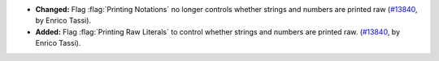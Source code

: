 - **Changed:**
  Flag :flag:`Printing Notations` no longer controls
  whether strings and numbers are printed raw
  (`#13840 <https://github.com/coq/coq/pull/13840>`_,
  by Enrico Tassi).

- **Added:**
  Flag :flag:`Printing Raw Literals` to control whether
  strings and numbers are printed raw.
  (`#13840 <https://github.com/coq/coq/pull/13840>`_,
  by Enrico Tassi).

